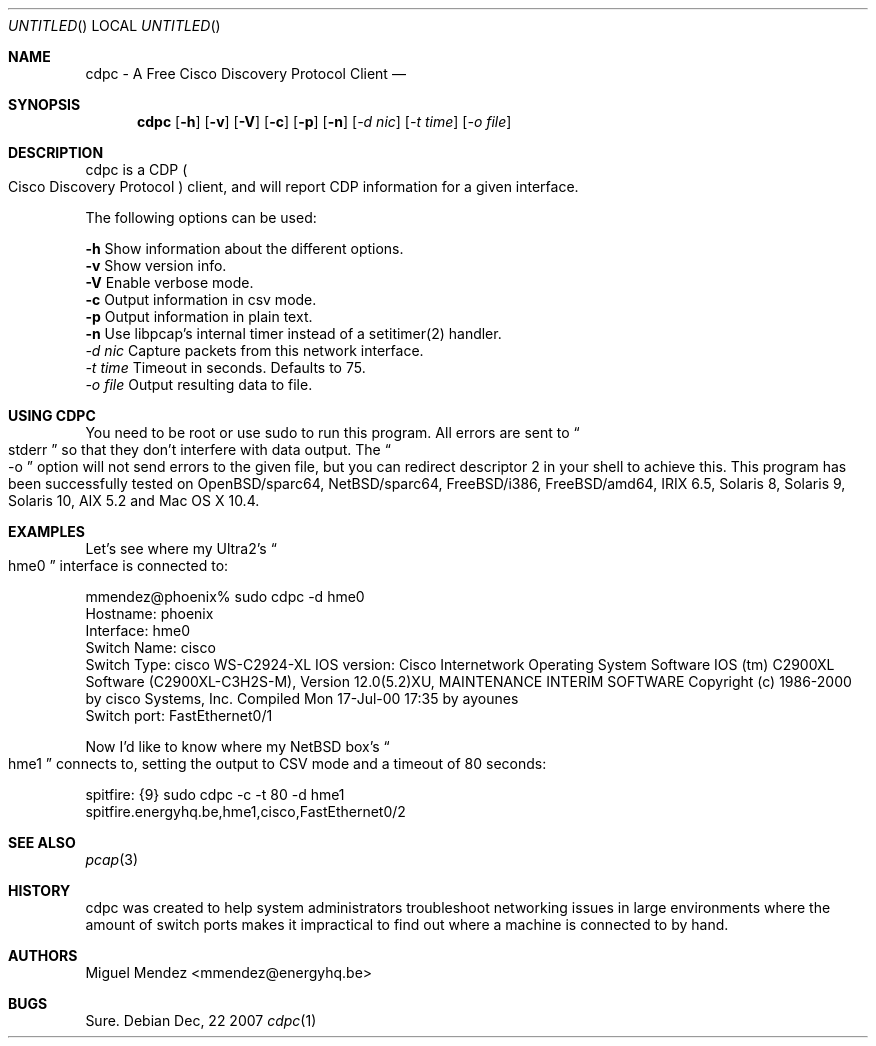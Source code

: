 .Dd Dec, 22 2007
.Os 
.Dt "cdpc" 1 CON
.Sh NAME
.Nm cdpc - A Free Cisco Discovery Protocol Client
.Nd 
.Sh SYNOPSIS
.Nm
.Op Fl h 
.Op Fl v
.Op Fl V
.Op Fl c
.Op Fl p
.Op Fl n
.Op Ar \-d nic
.Op Ar \-t time
.Op Ar \-o file
.Sh DESCRIPTION
cdpc is a CDP 
.Po
Cisco Discovery Protocol 
.Pc 
client, and will report CDP information for a given interface.
.Pp
The following options can be used:
.Pp
.Fl h
Show information about the different options.
.br
.Fl v
Show version info.
.br
.Fl V
Enable verbose mode.
.br
.Fl c
Output information in csv mode.
.br
.Fl p
Output information in plain text.
.br
.Fl n
Use libpcap's internal timer instead of a setitimer(2) handler.
.br
.Ar \-d nic
Capture packets from this network interface.
.br
.Ar \-t time
Timeout in seconds. Defaults to 75.
.br
.Ar \-o file
Output resulting data to file.
.br
.Sh USING CDPC
You need to be root or use sudo to run this program. All errors are sent to 
.Do
stderr
.Dc so that they don't interfere with data output. The
.Do
-o
.Dc option will not send errors to the given file, but you can redirect descriptor 2 in your shell to achieve this. This program has
been successfully tested on OpenBSD/sparc64, NetBSD/sparc64, FreeBSD/i386, FreeBSD/amd64, IRIX 6.5, Solaris 8, Solaris 9, Solaris 10, AIX 5.2 and Mac OS X 10.4.
.Sh EXAMPLES
Let's see where my Ultra2's 
.Do
hme0
.Dc interface is connected to:
.Pp
mmendez@phoenix% sudo cdpc -d hme0
.br
Hostname: phoenix
.br
Interface: hme0
.br
Switch Name: cisco
.br
Switch Type: cisco WS-C2924-XL
IOS version: Cisco Internetwork Operating System Software 
IOS (tm) C2900XL Software (C2900XL-C3H2S-M), Version 12.0(5.2)XU, MAINTENANCE INTERIM SOFTWARE
Copyright (c) 1986-2000 by cisco Systems, Inc.
Compiled Mon 17-Jul-00 17:35 by ayounes
.br
Switch port: FastEthernet0/1
.Pp
Now I'd like to know where my NetBSD box's 
.Do
hme1
.Dc
connects to, setting the output to CSV mode and a timeout of 80 seconds:
.Pp
spitfire: {9} sudo cdpc -c -t 80 -d hme1
.br
spitfire.energyhq.be,hme1,cisco,FastEthernet0/2
.br
.Sh SEE ALSO
.Xr pcap 3
.Sh HISTORY
cdpc was created to help system administrators troubleshoot networking issues in large environments where the amount of switch ports makes it 
impractical to find out where a machine is connected to by hand.
.Sh AUTHORS
.An "Miguel Mendez" Aq mmendez@energyhq.be
.Sh BUGS
Sure.
